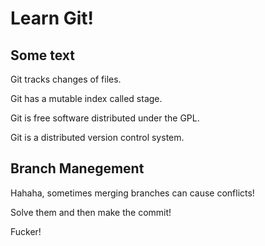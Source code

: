 * Learn Git!

** Some text

Git tracks changes of files.

Git has a mutable index called stage.

Git is free software distributed under the GPL.

Git is a distributed version control system.


** Branch Manegement

Hahaha, sometimes merging branches can cause conflicts!

Solve them and then make the commit!

Fucker!
